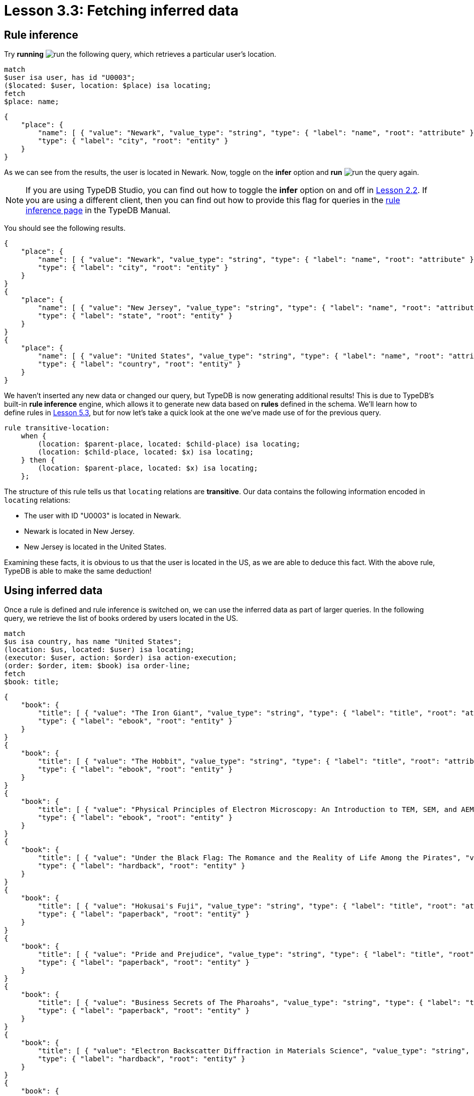 = Lesson 3.3: Fetching inferred data

== Rule inference

Try *running* image:learn::studio-icons/run.png[] the following query, which retrieves a particular user's location.

[,typeql]
----
match
$user isa user, has id "U0003";
($located: $user, location: $place) isa locating;
fetch
$place: name;
----

[,json]
----
{
    "place": {
        "name": [ { "value": "Newark", "value_type": "string", "type": { "label": "name", "root": "attribute" } } ],
        "type": { "label": "city", "root": "entity" }
    }
}
----

As we can see from the results, the user is located in Newark. Now, toggle on the *infer* option and *run* image:learn::studio-icons/run.png[] the query again.

[NOTE]
====
If you are using TypeDB Studio, you can find out how to toggle the *infer* option on and off in xref:learn::2-environment-setup/2.2-using-typedb-studio.adoc[Lesson 2.2]. If you are using a different client, then you can find out how to provide this flag for queries in the xref:manual::reading/infer.adoc[rule inference page] in the TypeDB Manual.
====

You should see the following results.

[,json]
----
{
    "place": {
        "name": [ { "value": "Newark", "value_type": "string", "type": { "label": "name", "root": "attribute" } } ],
        "type": { "label": "city", "root": "entity" }
    }
}
{
    "place": {
        "name": [ { "value": "New Jersey", "value_type": "string", "type": { "label": "name", "root": "attribute" } } ],
        "type": { "label": "state", "root": "entity" }
    }
}
{
    "place": {
        "name": [ { "value": "United States", "value_type": "string", "type": { "label": "name", "root": "attribute" } } ],
        "type": { "label": "country", "root": "entity" }
    }
}
----

We haven't inserted any new data or changed our query, but TypeDB is now generating additional results! This is due to TypeDB's built-in *rule inference* engine, which allows it to generate new data based on *rules* defined in the schema. We'll learn how to define rules in xref:learn::5-defining-schemas/5.3-defining-rules.adoc[Lesson 5.3], but for now let's take a quick look at the one we've made use of for the previous query.

[,typeql]
----
rule transitive-location:
    when {
        (location: $parent-place, located: $child-place) isa locating;
        (location: $child-place, located: $x) isa locating;
    } then {
        (location: $parent-place, located: $x) isa locating;
    };
----

The structure of this rule tells us that `locating` relations are *transitive*. Our data contains the following information encoded in `locating` relations:

* The user with ID "U0003" is located in Newark.
* Newark is located in New Jersey.
* New Jersey is located in the United States.

Examining these facts, it is obvious to us that the user is located in the US, as we are able to deduce this fact. With the above rule, TypeDB is able to make the same deduction!

== Using inferred data


Once a rule is defined and rule inference is switched on, we can use the inferred data as part of larger queries. In the following query, we retrieve the list of books ordered by users located in the US.

[,typeql]
----
match
$us isa country, has name "United States";
(location: $us, located: $user) isa locating;
(executor: $user, action: $order) isa action-execution;
(order: $order, item: $book) isa order-line;
fetch
$book: title;
----

[,json]
----
{
    "book": {
        "title": [ { "value": "The Iron Giant", "value_type": "string", "type": { "label": "title", "root": "attribute" } } ],
        "type": { "label": "ebook", "root": "entity" }
    }
}
{
    "book": {
        "title": [ { "value": "The Hobbit", "value_type": "string", "type": { "label": "title", "root": "attribute" } } ],
        "type": { "label": "ebook", "root": "entity" }
    }
}
{
    "book": {
        "title": [ { "value": "Physical Principles of Electron Microscopy: An Introduction to TEM, SEM, and AEM", "value_type": "string", "type": { "label": "title", "root": "attribute" } } ],
        "type": { "label": "ebook", "root": "entity" }
    }
}
{
    "book": {
        "title": [ { "value": "Under the Black Flag: The Romance and the Reality of Life Among the Pirates", "value_type": "string", "type": { "label": "title", "root": "attribute" } } ],
        "type": { "label": "hardback", "root": "entity" }
    }
}
{
    "book": {
        "title": [ { "value": "Hokusai's Fuji", "value_type": "string", "type": { "label": "title", "root": "attribute" } } ],
        "type": { "label": "paperback", "root": "entity" }
    }
}
{
    "book": {
        "title": [ { "value": "Pride and Prejudice", "value_type": "string", "type": { "label": "title", "root": "attribute" } } ],
        "type": { "label": "paperback", "root": "entity" }
    }
}
{
    "book": {
        "title": [ { "value": "Business Secrets of The Pharoahs", "value_type": "string", "type": { "label": "title", "root": "attribute" } } ],
        "type": { "label": "paperback", "root": "entity" }
    }
}
{
    "book": {
        "title": [ { "value": "Electron Backscatter Diffraction in Materials Science", "value_type": "string", "type": { "label": "title", "root": "attribute" } } ],
        "type": { "label": "hardback", "root": "entity" }
    }
}
{
    "book": {
        "title": [ { "value": "The Complete Calvin and Hobbes", "value_type": "string", "type": { "label": "title", "root": "attribute" } } ],
        "type": { "label": "hardback", "root": "entity" }
    }
}
{
    "book": {
        "title": [ { "value": "The Odyssey", "value_type": "string", "type": { "label": "title", "root": "attribute" } } ],
        "type": { "label": "ebook", "root": "entity" }
    }
}
{
    "book": {
        "title": [ { "value": "Dune", "value_type": "string", "type": { "label": "title", "root": "attribute" } } ],
        "type": { "label": "ebook", "root": "entity" }
    }
}
{
    "book": {
        "title": [ { "value": "Great Discoveries in Medicine", "value_type": "string", "type": { "label": "title", "root": "attribute" } } ],
        "type": { "label": "paperback", "root": "entity" }
    }
}
{
    "book": {
        "title": [ { "value": "The Mummies of Urumchi", "value_type": "string", "type": { "label": "title", "root": "attribute" } } ],
        "type": { "label": "paperback", "root": "entity" }
    }
}
{
    "book": {
        "title": [ { "value": "Interpretation of Electron Diffraction Patterns", "value_type": "string", "type": { "label": "title", "root": "attribute" } } ],
        "type": { "label": "paperback", "root": "entity" }
    }
}
{
    "book": {
        "title": [ { "value": "To Kill a Mockingbird", "value_type": "string", "type": { "label": "title", "root": "attribute" } } ],
        "type": { "label": "paperback", "root": "entity" }
    }
}
{
    "book": {
        "title": [ { "value": "One Hundred Years of Solitude", "value_type": "string", "type": { "label": "title", "root": "attribute" } } ],
        "type": { "label": "paperback", "root": "entity" }
    }
}
{
    "book": {
        "title": [ { "value": "The Motorcycle Diaries: A Journey Around South America", "value_type": "string", "type": { "label": "title", "root": "attribute" } } ],
        "type": { "label": "paperback", "root": "entity" }
    }
}
----

Try *running* image:learn::studio-icons/run.png[] this query, once with the *infer* option toggled on and once with it off. If rule inference is switched off, we retrieve no results whatsoever! That is because we don't have any users recorded as being located in the US in our data. Instead, they are recorded as being located in cities, with the cities recorded as being located in states, and the states recorded as being located in the US. The means the above query will only work with rule inference switched on.

.Exercise
[caption=""]
====
Write a query to retrieve the names of cities located in the United States. *Run* image:learn::studio-icons/run.png[] it once with rule inference switched off, and again with it switched on.

.Hint
[%collapsible]
=====
You will need to use the following types in your query: `country`, `name`, `locating`, `city`.
=====

.Sample solution
[%collapsible]
=====
[,typeql]
----
match
$city isa city;
$us isa country, has name "United States";
(located: $city, location: $us) isa locating;
fetch
$city: name;
----
=====

====

== Benefits of rule inference

Rule inference is a powerful tool that allows us to avoid redundancy in our data. Imagine if we stored the states and countries that users were located in on disk instead of generating them by rule inference. What would then happen if a user's location changed? We would need to individually update their city, state, and country, despite the fact that both state and country depend only on the city. It would also be possible for data to be only partially updated, potentially leading to inconsistent data states. By using rule inference, we can ensure that we only have to update our data in one place, and data inconsistencies are prevented.

Rule inference also provides us with a number of additional benefits:

* Rule inference functions on deductive reasoning, so results are always well-defined and certain.
* Rules are resolved at query time, so inference always uses the most up-to-date data.
* Inferred data is only generated once, so results returned are never redundant.
* Rules can be activated sequentially, leading to complex emergent behaviour.

We will explore these benefits in more detail in Lesson 10 (coming soon). In the meantime, we will continue to make use of rule inference in our queries throughout this course.

[IMPORTANT]
====
Throughout the remainder of this course, many queries will make use of rule inference. Ensure that the *infer* option is toggled on from this point onwards, or some queries may not generate expected results.
====
